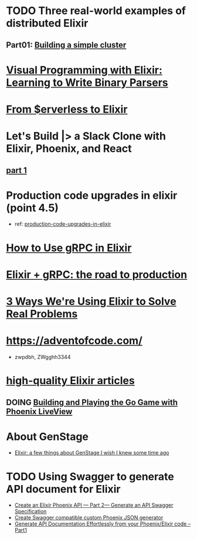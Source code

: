 #+SEQ_TODO: TODO DOING  | REVIEWING DONE PUBLISHED ABANDONED
* TODO Three real-world examples of distributed Elixir 
** Part01: [[https://medium.com/@bigardone/three-real-world-examples-of-distributed-elixir-pt-1-dac70420b1a8][Building a simple cluster]]
* [[https://hansonkd.medium.com/building-beautiful-binary-parsers-in-elixir-1bd7f865bf17][Visual Programming with Elixir: Learning to Write Binary Parsers]]
* [[https://medium.com/coryodaniel/from-erverless-to-elixir-48752db4d7bc][From $erverless to Elixir]]
* Let's Build |> a Slack Clone with Elixir, Phoenix, and React
** [[https://medium.com/@benhansen/lets-build-a-slack-clone-with-elixir-phoenix-and-react-part-1-project-setup-3252ae780a1][part 1]]
* Production code upgrades in elixir (point 4.5)
- ref: [[https://blog.appsignal.com/category/production-code-upgrades-in-elixir.html][production-code-upgrades-in-elixir]]

* [[https://blog.appsignal.com/2020/03/24/how-to-use-grpc-in-elixir.html][How to Use gRPC in Elixir]]
* [[https://code.tubitv.com/elixir-grpc-the-road-to-production-5d7daad4945b][Elixir + gRPC: the road to production]]
* [[https://medium.com/mobileforgood/3-ways-were-using-elixir-to-solve-real-problems-bd62180b2bdc][3 Ways We're Using Elixir to Solve Real Problems]]

* https://adventofcode.com/
- zwpdbh, ZWgghh3344
  
* [[https://blog.appsignal.com/elixir-alchemy][high-quality Elixir articles]]
** DOING [[https://blog.appsignal.com/2019/06/18/elixir-alchemy-building-go-with-phoenix-live-view.html][Building and Playing the Go Game with Phoenix LiveView]]

* About GenStage 
- [[https://medium.com/@andreichernykh/elixir-a-few-things-about-genstage-id-wish-to-knew-some-time-ago-b826ca7d48ba][Elixir: a few things about GenStage I wish I knew some time ago]]

* TODO Using Swagger to generate API document for Elixir 
- [[https://medium.com/everydayhero-engineering/create-an-elixir-phoenix-api-part-2-generate-an-api-swagger-specification-a931536f4c8d][Create an Elixir Phoenix API — Part 2— Generate an API Swagger Specification]]
- [[https://fullstackphoenix.com/tutorials/create-swagger-compatible-custom-phoenix-json-generator][Create Swagger compatible custom Phoenix JSON generator]]
- [[https://swagger.io/blog/api-development/generate-api-documentation-effortlessly-from-your/][Generate API Documentation Effortlessly from your Phoenix/Elixir code – Part1]]
